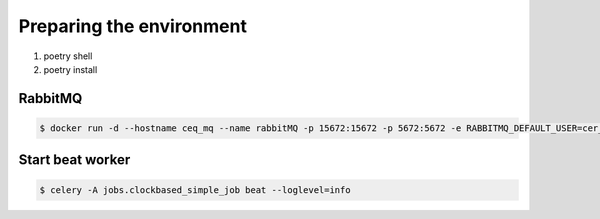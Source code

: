 Preparing the environment
====
#. poetry shell
#. poetry install

RabbitMQ
----

.. code-block::

    $ docker run -d --hostname ceq_mq --name rabbitMQ -p 15672:15672 -p 5672:5672 -e RABBITMQ_DEFAULT_USER=cer_user -e RABBITMQ_DEFAULT_PASS=Qwert123 rabbitmq:3-management

Start beat worker
----
.. code-block::

    $ celery -A jobs.clockbased_simple_job beat --loglevel=info
